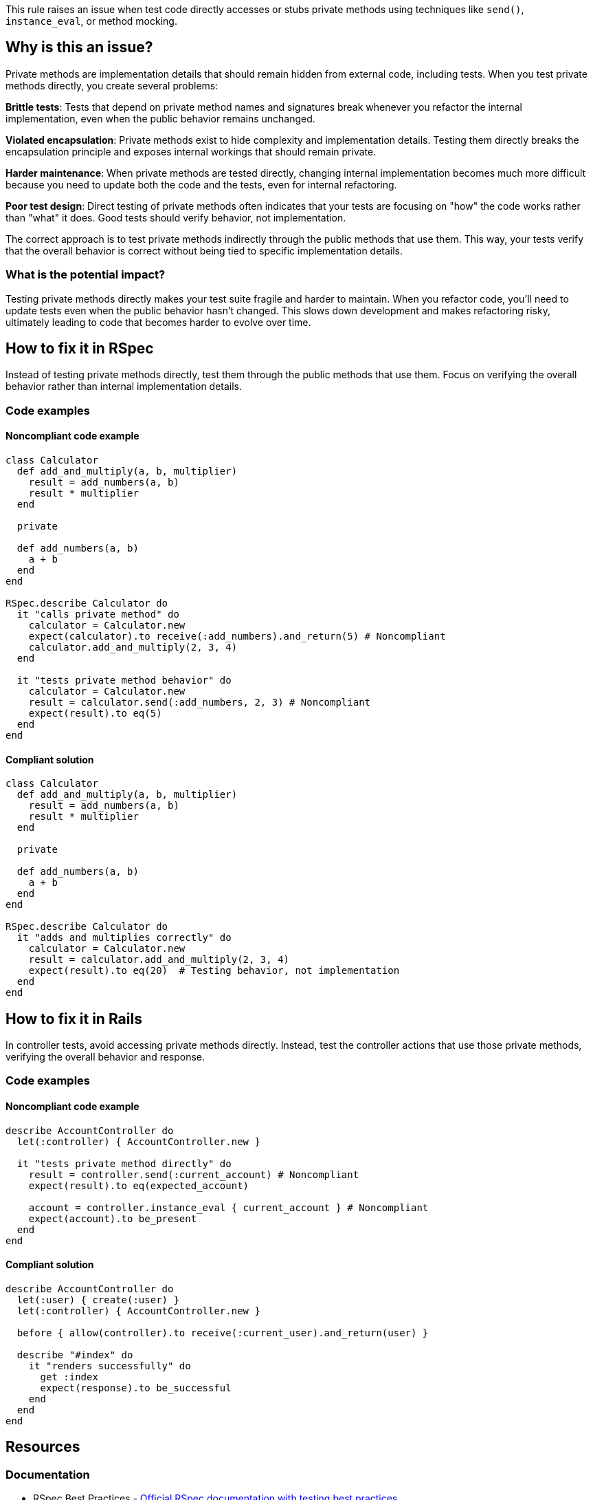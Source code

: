 This rule raises an issue when test code directly accesses or stubs private methods using techniques like `send()`, `instance_eval`, or method mocking.

== Why is this an issue?

Private methods are implementation details that should remain hidden from external code, including tests. When you test private methods directly, you create several problems:

*Brittle tests*: Tests that depend on private method names and signatures break whenever you refactor the internal implementation, even when the public behavior remains unchanged.

*Violated encapsulation*: Private methods exist to hide complexity and implementation details. Testing them directly breaks the encapsulation principle and exposes internal workings that should remain private.

*Harder maintenance*: When private methods are tested directly, changing internal implementation becomes much more difficult because you need to update both the code and the tests, even for internal refactoring.

*Poor test design*: Direct testing of private methods often indicates that your tests are focusing on "how" the code works rather than "what" it does. Good tests should verify behavior, not implementation.

The correct approach is to test private methods indirectly through the public methods that use them. This way, your tests verify that the overall behavior is correct without being tied to specific implementation details.

=== What is the potential impact?

Testing private methods directly makes your test suite fragile and harder to maintain. When you refactor code, you'll need to update tests even when the public behavior hasn't changed. This slows down development and makes refactoring risky, ultimately leading to code that becomes harder to evolve over time.

== How to fix it in RSpec

Instead of testing private methods directly, test them through the public methods that use them. Focus on verifying the overall behavior rather than internal implementation details.

=== Code examples

==== Noncompliant code example

[source,ruby,diff-id=1,diff-type=noncompliant]
----
class Calculator
  def add_and_multiply(a, b, multiplier)
    result = add_numbers(a, b)
    result * multiplier
  end

  private

  def add_numbers(a, b)
    a + b
  end
end

RSpec.describe Calculator do
  it "calls private method" do
    calculator = Calculator.new
    expect(calculator).to receive(:add_numbers).and_return(5) # Noncompliant
    calculator.add_and_multiply(2, 3, 4)
  end

  it "tests private method behavior" do
    calculator = Calculator.new
    result = calculator.send(:add_numbers, 2, 3) # Noncompliant
    expect(result).to eq(5)
  end
end
----

==== Compliant solution

[source,ruby,diff-id=1,diff-type=compliant]
----
class Calculator
  def add_and_multiply(a, b, multiplier)
    result = add_numbers(a, b)
    result * multiplier
  end

  private

  def add_numbers(a, b)
    a + b
  end
end

RSpec.describe Calculator do
  it "adds and multiplies correctly" do
    calculator = Calculator.new
    result = calculator.add_and_multiply(2, 3, 4)
    expect(result).to eq(20)  # Testing behavior, not implementation
  end
end
----

== How to fix it in Rails

In controller tests, avoid accessing private methods directly. Instead, test the controller actions that use those private methods, verifying the overall behavior and response.

=== Code examples

==== Noncompliant code example

[source,ruby,diff-id=2,diff-type=noncompliant]
----
describe AccountController do
  let(:controller) { AccountController.new }
  
  it "tests private method directly" do
    result = controller.send(:current_account) # Noncompliant
    expect(result).to eq(expected_account)
    
    account = controller.instance_eval { current_account } # Noncompliant
    expect(account).to be_present
  end
end
----

==== Compliant solution

[source,ruby,diff-id=2,diff-type=compliant]
----
describe AccountController do
  let(:user) { create(:user) }
  let(:controller) { AccountController.new }
  
  before { allow(controller).to receive(:current_user).and_return(user) }
  
  describe "#index" do
    it "renders successfully" do
      get :index
      expect(response).to be_successful
    end
  end
end
----

== Resources

=== Documentation

 * RSpec Best Practices - https://rspec.info/documentation/[Official RSpec documentation with testing best practices]

 * Ruby Private Methods - https://ruby-doc.org/core/doc/syntax/methods_rdoc.html#label-Method+Visibility[Ruby documentation on method visibility and private methods]

=== Standards

 * SOLID Principles - Encapsulation - https://en.wikipedia.org/wiki/Encapsulation_(computer_programming)[Object-oriented programming principle that bundles data and methods together while restricting access to internal details]
